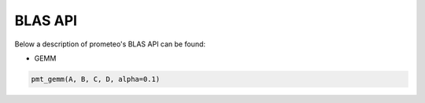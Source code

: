 BLAS API
====================================

Below a description of prometeo's BLAS API can be found:

* GEMM 

.. code-block:: python

    pmt_gemm(A, B, C, D, alpha=0.1)
